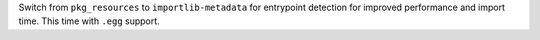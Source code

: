 Switch from ``pkg_resources`` to ``importlib-metadata`` for entrypoint detection for improved performance and import time.  This time with ``.egg`` support.
